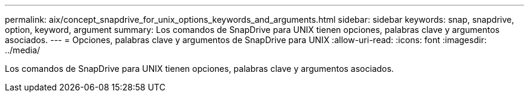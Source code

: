 ---
permalink: aix/concept_snapdrive_for_unix_options_keywords_and_arguments.html 
sidebar: sidebar 
keywords: snap, snapdrive, option, keyword, argument 
summary: Los comandos de SnapDrive para UNIX tienen opciones, palabras clave y argumentos asociados. 
---
= Opciones, palabras clave y argumentos de SnapDrive para UNIX
:allow-uri-read: 
:icons: font
:imagesdir: ../media/


[role="lead"]
Los comandos de SnapDrive para UNIX tienen opciones, palabras clave y argumentos asociados.
